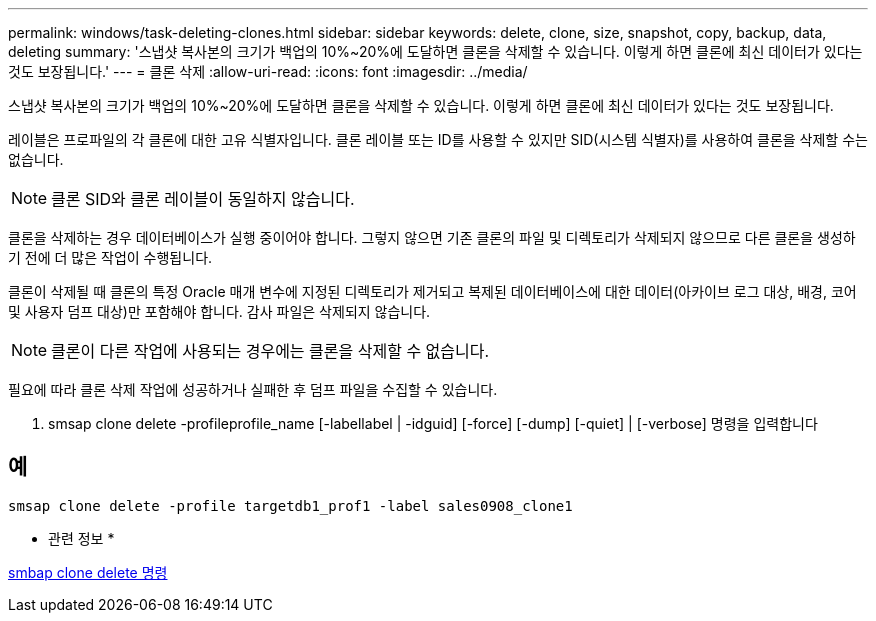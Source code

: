 ---
permalink: windows/task-deleting-clones.html 
sidebar: sidebar 
keywords: delete, clone, size, snapshot, copy, backup, data, deleting 
summary: '스냅샷 복사본의 크기가 백업의 10%~20%에 도달하면 클론을 삭제할 수 있습니다. 이렇게 하면 클론에 최신 데이터가 있다는 것도 보장됩니다.' 
---
= 클론 삭제
:allow-uri-read: 
:icons: font
:imagesdir: ../media/


[role="lead"]
스냅샷 복사본의 크기가 백업의 10%~20%에 도달하면 클론을 삭제할 수 있습니다. 이렇게 하면 클론에 최신 데이터가 있다는 것도 보장됩니다.

레이블은 프로파일의 각 클론에 대한 고유 식별자입니다. 클론 레이블 또는 ID를 사용할 수 있지만 SID(시스템 식별자)를 사용하여 클론을 삭제할 수는 없습니다.


NOTE: 클론 SID와 클론 레이블이 동일하지 않습니다.

클론을 삭제하는 경우 데이터베이스가 실행 중이어야 합니다. 그렇지 않으면 기존 클론의 파일 및 디렉토리가 삭제되지 않으므로 다른 클론을 생성하기 전에 더 많은 작업이 수행됩니다.

클론이 삭제될 때 클론의 특정 Oracle 매개 변수에 지정된 디렉토리가 제거되고 복제된 데이터베이스에 대한 데이터(아카이브 로그 대상, 배경, 코어 및 사용자 덤프 대상)만 포함해야 합니다. 감사 파일은 삭제되지 않습니다.


NOTE: 클론이 다른 작업에 사용되는 경우에는 클론을 삭제할 수 없습니다.

필요에 따라 클론 삭제 작업에 성공하거나 실패한 후 덤프 파일을 수집할 수 있습니다.

. smsap clone delete -profileprofile_name [-labellabel | -idguid] [-force] [-dump] [-quiet] | [-verbose] 명령을 입력합니다




== 예

[listing]
----
smsap clone delete -profile targetdb1_prof1 -label sales0908_clone1
----
* 관련 정보 *

xref:reference-the-smosmsapclone-delete-command.adoc[smbap clone delete 명령]

